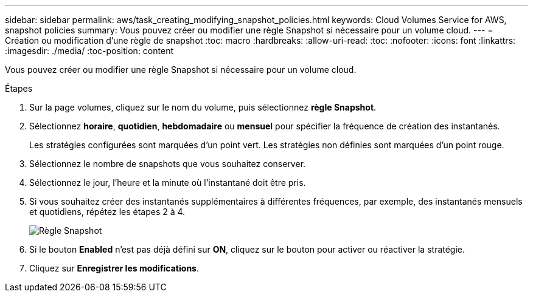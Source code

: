 ---
sidebar: sidebar 
permalink: aws/task_creating_modifying_snapshot_policies.html 
keywords: Cloud Volumes Service for AWS, snapshot policies 
summary: Vous pouvez créer ou modifier une règle Snapshot si nécessaire pour un volume cloud. 
---
= Création ou modification d'une règle de snapshot
:toc: macro
:hardbreaks:
:allow-uri-read: 
:toc: 
:nofooter: 
:icons: font
:linkattrs: 
:imagesdir: ./media/
:toc-position: content


[role="lead"]
Vous pouvez créer ou modifier une règle Snapshot si nécessaire pour un volume cloud.

.Étapes
. Sur la page volumes, cliquez sur le nom du volume, puis sélectionnez *règle Snapshot*.
. Sélectionnez *horaire*, *quotidien*, *hebdomadaire* ou *mensuel* pour spécifier la fréquence de création des instantanés.
+
Les stratégies configurées sont marquées d'un point vert. Les stratégies non définies sont marquées d'un point rouge.

. Sélectionnez le nombre de snapshots que vous souhaitez conserver.
. Sélectionnez le jour, l'heure et la minute où l'instantané doit être pris.
. Si vous souhaitez créer des instantanés supplémentaires à différentes fréquences, par exemple, des instantanés mensuels et quotidiens, répétez les étapes 2 à 4.
+
image:diagram_snapshot_policy_modify.png["Règle Snapshot"]

. Si le bouton *Enabled* n'est pas déjà défini sur *ON*, cliquez sur le bouton pour activer ou réactiver la stratégie.
. Cliquez sur *Enregistrer les modifications*.

